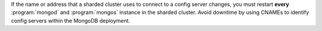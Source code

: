 If the name or address that a sharded cluster uses to connect
to a config server changes, you must restart **every**
:program:`mongod` and :program:`mongos` instance in the sharded
cluster. Avoid downtime by using CNAMEs to identify config servers
within the MongoDB deployment.
